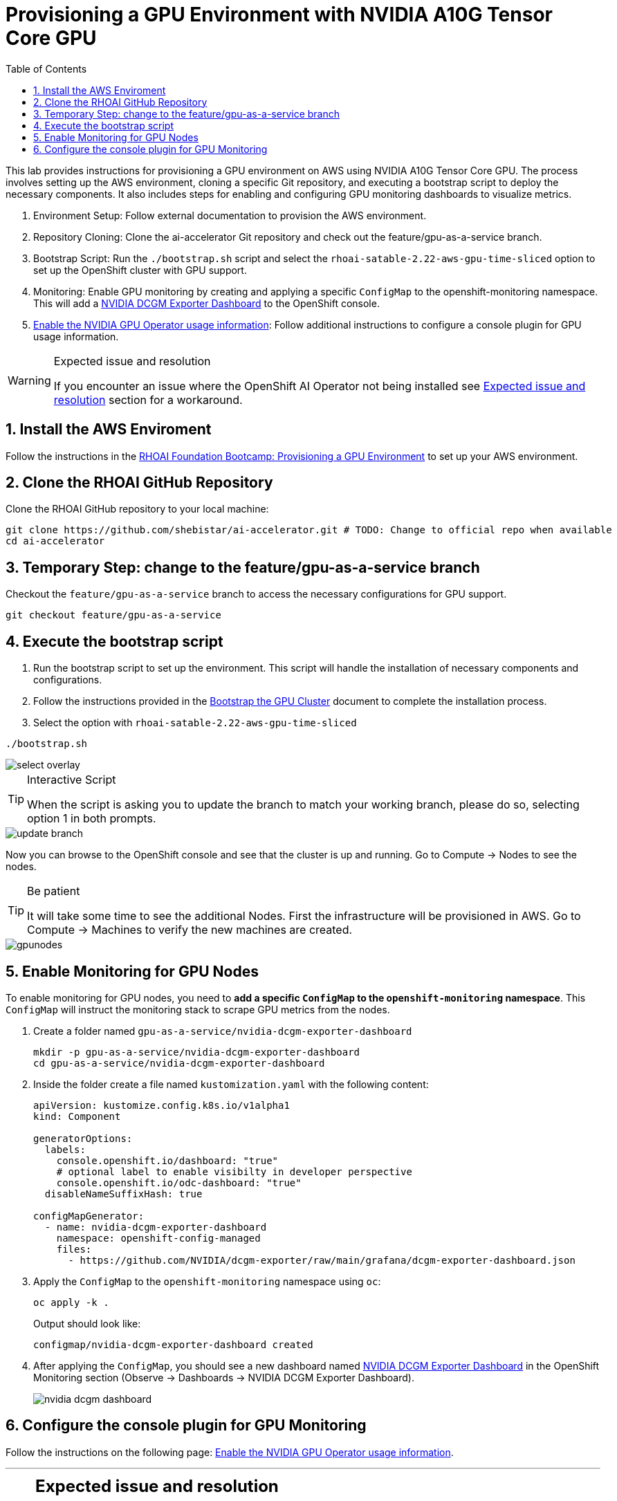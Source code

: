 = Provisioning a GPU Environment with NVIDIA A10G Tensor Core GPU
:icons: font
:stem: latexmath
:icons: font
:toc: left
:source-highlighter: highlight.js
:numbered:

This lab provides instructions for provisioning a GPU environment on AWS using NVIDIA A10G Tensor Core GPU. The process involves setting up the AWS environment, cloning a specific Git repository, and executing a bootstrap script to deploy the necessary components. It also includes steps for enabling and configuring GPU monitoring dashboards to visualize metrics.

1. Environment Setup: Follow external documentation to provision the AWS environment.

2. Repository Cloning: Clone the ai-accelerator Git repository and check out the feature/gpu-as-a-service branch.

3. Bootstrap Script: Run the `./bootstrap.sh` script and select the `rhoai-satable-2.22-aws-gpu-time-sliced` option to set up the OpenShift cluster with GPU support.

4. Monitoring: Enable GPU monitoring by creating and applying a specific `ConfigMap` to the openshift-monitoring namespace. This will add a https://docs.nvidia.com/datacenter/cloud-native/openshift/latest/enable-gpu-monitoring-dashboard.html#configuring-the-nvidia-dcgm-exporter-dashboard[NVIDIA DCGM Exporter Dashboard] to the OpenShift console.

5. https://docs.nvidia.com/datacenter/cloud-native/gpu-operator/latest/openshift/enable-gpu-op-dashboard.html#enable-the-gpu-operator-dashboard[Enable the NVIDIA GPU Operator usage information,window=_blank]: Follow additional instructions to configure a console plugin for GPU usage information.

[WARNING]
.Expected issue and resolution
====
If you encounter an issue where the OpenShift AI Operator not being installed see <<workaround>> section for a workaround.
====

== Install the AWS Enviroment
Follow the instructions in the xref:05_environment_provisioning.adoc[RHOAI Foundation Bootcamp: Provisioning a GPU Environment] to set up your AWS environment.

== Clone the RHOAI GitHub Repository
Clone the RHOAI GitHub repository to your local machine: 

[.console-input]
[source,bash]
----
git clone https://github.com/shebistar/ai-accelerator.git # TODO: Change to official repo when available
cd ai-accelerator
----

== Temporary Step: change to the feature/gpu-as-a-service branch
Checkout the `feature/gpu-as-a-service` branch to access the necessary configurations for GPU support.

[.console-input]
[source,bash]
----
git checkout feature/gpu-as-a-service
----

== Execute the bootstrap script
1. Run the bootstrap script to set up the environment. This script will handle the installation of necessary components and configurations.

2. Follow the instructions provided in the xref:07_installation.adoc#_bootstrap_the_gpu_cluster[Bootstrap the GPU Cluster] document to complete the installation process.

3. Select the option with `rhoai-satable-2.22-aws-gpu-time-sliced`

[.console-input]
[source,bash]
----
./bootstrap.sh
----

[.bordershadow]
image::select-overlay.png[]

[TIP]
.Interactive Script
====
When the script is asking you to update the branch to match your working branch, please do so, selecting option 1 in both prompts.
====

[.bordershadow]
image::update_branch.png[]

Now you can browse to the OpenShift console and see that the cluster is up and running. Go to Compute -> Nodes to see the nodes.

[TIP]
.Be patient
====
It will take some time to see the additional Nodes. First the infrastructure will be provisioned in AWS.
Go to Compute -> Machines to verify the new machines are created.
====

[.bordershadow]
image::gpunodes.png[]


== Enable Monitoring for GPU Nodes

To enable monitoring for GPU nodes, you need to **add a specific `ConfigMap` to the `openshift-monitoring` namespace**. This `ConfigMap` will instruct the monitoring stack to scrape GPU metrics from the nodes.

1. Create a folder named `gpu-as-a-service/nvidia-dcgm-exporter-dashboard`
+
[.console-input]
[source,bash]
----
mkdir -p gpu-as-a-service/nvidia-dcgm-exporter-dashboard
cd gpu-as-a-service/nvidia-dcgm-exporter-dashboard
----

2. Inside the folder create a file named `kustomization.yaml` with the following content:
+

[.console-input]
[source,yaml]
----
apiVersion: kustomize.config.k8s.io/v1alpha1
kind: Component

generatorOptions:
  labels:
    console.openshift.io/dashboard: "true"
    # optional label to enable visibilty in developer perspective
    console.openshift.io/odc-dashboard: "true"
  disableNameSuffixHash: true

configMapGenerator:
  - name: nvidia-dcgm-exporter-dashboard
    namespace: openshift-config-managed
    files:
      - https://github.com/NVIDIA/dcgm-exporter/raw/main/grafana/dcgm-exporter-dashboard.json
----


3. Apply the `ConfigMap` to the `openshift-monitoring` namespace using `oc`:
+
[.console-input]
[source,bash]
----
oc apply -k .
----
+
Output should look like:
+
[source,bash]
----
configmap/nvidia-dcgm-exporter-dashboard created
----

4. After applying the `ConfigMap`, you should see a new dashboard named https://docs.nvidia.com/datacenter/cloud-native/openshift/latest/enable-gpu-monitoring-dashboard.html#configuring-the-nvidia-dcgm-exporter-dashboard[NVIDIA DCGM Exporter Dashboard] in the OpenShift Monitoring section (Observe -> Dashboards -> NVIDIA DCGM Exporter Dashboard).
+
[.bordershadow]
image::nvidia-dcgm-dashboard.png[]


== Configure the console plugin for GPU Monitoring

Follow the instructions on the following page: https://docs.nvidia.com/datacenter/cloud-native/gpu-operator/latest/openshift/enable-gpu-op-dashboard.html#enable-the-gpu-operator-dashboard[Enable the NVIDIA GPU Operator usage information,window=_blank].

'''

[NOTE]
[%collapsible]
====
[discrete]
== Expected issue and resolution [[workaround]]

If you encounter an issue where the OpenShift AI Operator not being installed in the OpenShift console, you can resolve this by following the following steps in OpenShift GitOps:

1.  Navigate to the OpenShift GitOps console.
2.  Select the `openshift-ai-operator` application.
3.  Click on the `Syncing` button to manually synchronize the application.
+
[.bordershadow]
image::GitOpsSyncing.png[]

4.  Click on the "Terminate" button to manually stop the sync.
+
[.bordershadow]
image::ArgoCDTerminate.png[]

5.  Click on the `Delete` button to confirm.
+
[.bordershadow]
image::DeleteRHOAIapp.png[]

6.  Confirm the deletion by typing the application name `openshift-ai-operator` in the confirmation dialog and clicking the `OK` button.
+
[.bordershadow]
image::ConfirmdeleteRHOAI.png[]

7.  After a few minutes, refresh the OpenShift console. The OpenShift AI Operator should now be visible under Installed Operators in the OpenShift console.

====